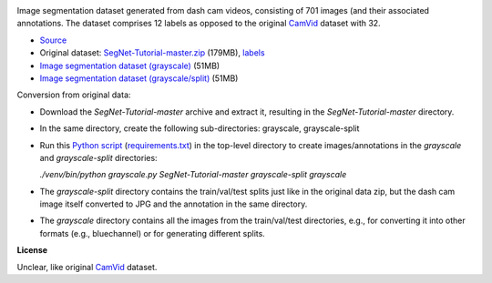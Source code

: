 .. title: CamVid-12 Database
.. slug: camvid12
.. date: 2022-06-10 11:30:51 UTC+12:00
.. tags: image-segmentation
.. category: image-dataset
.. link: 
.. description: 
.. type: text
.. hidetitle: True

.. image:: /images/camvid12.jpg
   :height: 200px
   :alt: CamVid-12 example
   :align: right

Image segmentation dataset generated from dash cam videos, consisting of 701 images (and their associated annotations.
The dataset comprises 12 labels as opposed to the original `CamVid <link://slug/camvid>`__ dataset with 32.

* `Source <https://github.com/alexgkendall/SegNet-Tutorial>`__
* Original dataset: `SegNet-Tutorial-master.zip </data/camvid12/SegNet-Tutorial-master.zip>`__ (179MB), `labels </data/camvid12/labels.txt>`__
* `Image segmentation dataset (grayscale) </data/camvid12/camvid12-grayscale.zip>`__ (51MB)
* `Image segmentation dataset (grayscale/split) </data/camvid12/camvid12-grayscale-split.zip>`__ (51MB)

Conversion from original data:

* Download the *SegNet-Tutorial-master* archive and extract it, resulting in the *SegNet-Tutorial-master* directory.
* In the same directory, create the following sub-directories: grayscale, grayscale-split
* Run this `Python script </conversion/camvid12/grayscale.py>`__ (`requirements.txt </conversion/camvid12/requirements.txt>`__) in the top-level directory to create images/annotations in the *grayscale* and *grayscale-split* directories:

  `./venv/bin/python grayscale.py SegNet-Tutorial-master grayscale-split grayscale`

* The *grayscale-split* directory contains the train/val/test splits just like in the original data zip,
  but the dash cam image itself converted to JPG and the annotation in the same directory.
* The *grayscale* directory contains all the images from the train/val/test directories, e.g.,
  for converting it into other formats (e.g., bluechannel) or for generating different splits.

**License**

Unclear, like original `CamVid <link://slug/camvid>`__ dataset.
